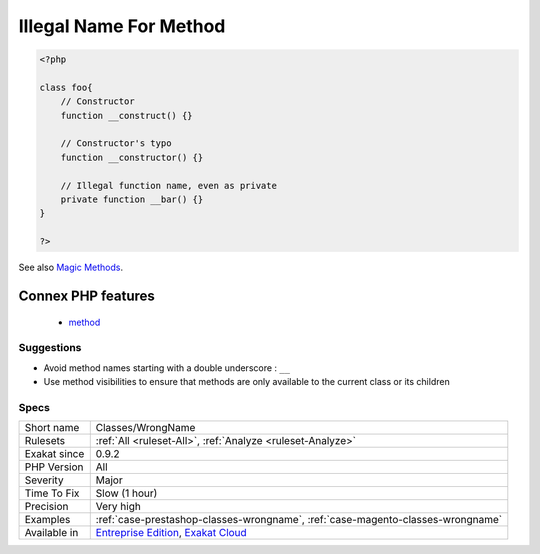 .. _classes-wrongname:

.. _illegal-name-for-method:

Illegal Name For Method
+++++++++++++++++++++++

.. meta::
	:description:
		Illegal Name For Method: PHP has reserved usage of methods starting with ``__`` for magic methods.
	:twitter:card: summary_large_image
	:twitter:site: @exakat
	:twitter:title: Illegal Name For Method
	:twitter:description: Illegal Name For Method: PHP has reserved usage of methods starting with ``__`` for magic methods
	:twitter:creator: @exakat
	:twitter:image:src: https://www.exakat.io/wp-content/uploads/2020/06/logo-exakat.png
	:og:image: https://www.exakat.io/wp-content/uploads/2020/06/logo-exakat.png
	:og:title: Illegal Name For Method
	:og:type: article
	:og:description: PHP has reserved usage of methods starting with ``__`` for magic methods
	:og:url: https://exakat.readthedocs.io/en/latest/Reference/Rules/Illegal Name For Method.html
	:og:locale: en
.. raw:: html	<script type="application/ld+json">{"@context":"https:\/\/schema.org","@graph":[{"@type":"WebPage","@id":"https:\/\/php-tips.readthedocs.io\/en\/latest\/Reference\/Rules\/Classes\/WrongName.html","url":"https:\/\/php-tips.readthedocs.io\/en\/latest\/Reference\/Rules\/Classes\/WrongName.html","name":"Illegal Name For Method","isPartOf":{"@id":"https:\/\/www.exakat.io\/"},"datePublished":"Fri, 10 Jan 2025 09:46:17 +0000","dateModified":"Fri, 10 Jan 2025 09:46:17 +0000","description":"PHP has reserved usage of methods starting with ``__`` for magic methods","inLanguage":"en-US","potentialAction":[{"@type":"ReadAction","target":["https:\/\/exakat.readthedocs.io\/en\/latest\/Illegal Name For Method.html"]}]},{"@type":"WebSite","@id":"https:\/\/www.exakat.io\/","url":"https:\/\/www.exakat.io\/","name":"Exakat","description":"Smart PHP static analysis","inLanguage":"en-US"}]}</script>PHP has reserved usage of methods starting with ``__`` for magic methods. It is recommended to avoid using this prefix, to prevent confusions.

.. code-block:: php
   
   <?php
   
   class foo{
       // Constructor
       function __construct() {}
   
       // Constructor's typo
       function __constructor() {}
   
       // Illegal function name, even as private
       private function __bar() {}
   }
   
   ?>

See also `Magic Methods <https://www.php.net/manual/en/language.oop5.magic.php>`_.

Connex PHP features
-------------------

  + `method <https://php-dictionary.readthedocs.io/en/latest/dictionary/method.ini.html>`_


Suggestions
___________

* Avoid method names starting with a double underscore : ``__``
* Use method visibilities to ensure that methods are only available to the current class or its children




Specs
_____

+--------------+-------------------------------------------------------------------------------------------------------------------------+
| Short name   | Classes/WrongName                                                                                                       |
+--------------+-------------------------------------------------------------------------------------------------------------------------+
| Rulesets     | :ref:`All <ruleset-All>`, :ref:`Analyze <ruleset-Analyze>`                                                              |
+--------------+-------------------------------------------------------------------------------------------------------------------------+
| Exakat since | 0.9.2                                                                                                                   |
+--------------+-------------------------------------------------------------------------------------------------------------------------+
| PHP Version  | All                                                                                                                     |
+--------------+-------------------------------------------------------------------------------------------------------------------------+
| Severity     | Major                                                                                                                   |
+--------------+-------------------------------------------------------------------------------------------------------------------------+
| Time To Fix  | Slow (1 hour)                                                                                                           |
+--------------+-------------------------------------------------------------------------------------------------------------------------+
| Precision    | Very high                                                                                                               |
+--------------+-------------------------------------------------------------------------------------------------------------------------+
| Examples     | :ref:`case-prestashop-classes-wrongname`, :ref:`case-magento-classes-wrongname`                                         |
+--------------+-------------------------------------------------------------------------------------------------------------------------+
| Available in | `Entreprise Edition <https://www.exakat.io/entreprise-edition>`_, `Exakat Cloud <https://www.exakat.io/exakat-cloud/>`_ |
+--------------+-------------------------------------------------------------------------------------------------------------------------+


